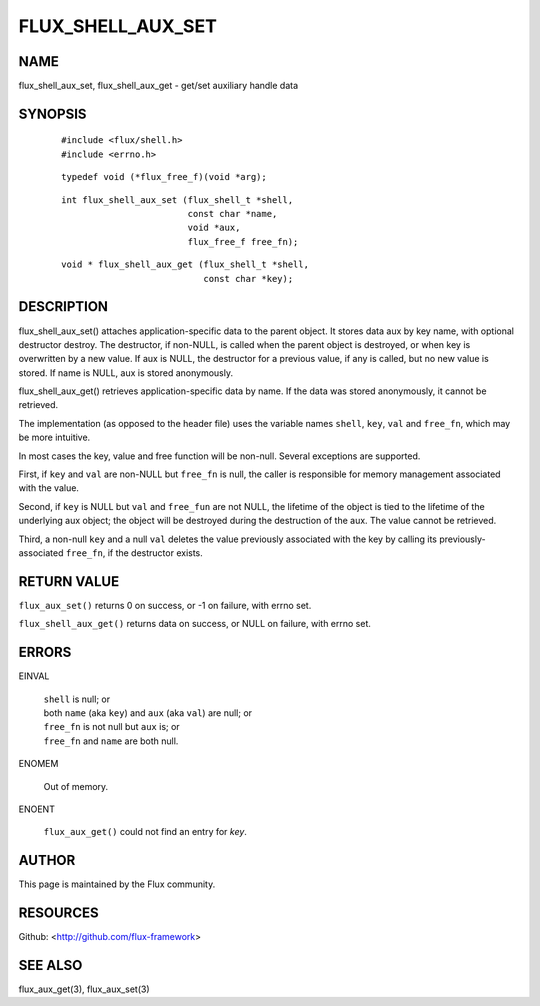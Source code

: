==================
FLUX_SHELL_AUX_SET
==================


NAME
====

flux_shell_aux_set, flux_shell_aux_get - get/set auxiliary handle data

SYNOPSIS
========

   ::

      #include <flux/shell.h>
      #include <errno.h>

..

   ::

      typedef void (*flux_free_f)(void *arg);

   ::

      int flux_shell_aux_set (flux_shell_t *shell,
                              const char *name,
                              void *aux,
                              flux_free_f free_fn);

..

   ::

      void * flux_shell_aux_get (flux_shell_t *shell,
                                 const char *key);

DESCRIPTION
===========

flux_shell_aux_set() attaches application-specific data to the parent object. It stores data aux by key name, with optional destructor destroy. The destructor, if non-NULL, is called when the parent object is destroyed, or when key is overwritten by a new value. If aux is NULL, the destructor for a previous value, if any is called, but no new value is stored. If name is NULL, aux is stored anonymously.

flux_shell_aux_get() retrieves application-specific data by name. If the data was stored anonymously, it cannot be retrieved.

The implementation (as opposed to the header file) uses the variable names ``shell``, ``key``, ``val`` and ``free_fn``, which may be more intuitive.

In most cases the key, value and free function will be non-null. Several exceptions are supported.

First, if ``key`` and ``val`` are non-NULL but ``free_fn`` is null, the caller is responsible for memory management associated with the value.

Second, if ``key`` is NULL but ``val`` and ``free_fun`` are not NULL, the lifetime of the object is tied to the lifetime of the underlying aux object; the object will be destroyed during the destruction of the aux. The value cannot be retrieved.

Third, a non-null ``key`` and a null ``val`` deletes the value previously associated with the key by calling its previously-associated ``free_fn``, if the destructor exists.

RETURN VALUE
============

``flux_aux_set()`` returns 0 on success, or -1 on failure, with errno set.

``flux_shell_aux_get()`` returns data on success, or NULL on failure, with errno set.

ERRORS
======

EINVAL

   | ``shell`` is null; or
   | both ``name`` (aka ``key``) and ``aux`` (aka ``val``) are null; or
   | ``free_fn`` is not null but ``aux`` is; or
   | ``free_fn`` and ``name`` are both null.

ENOMEM

   Out of memory.

ENOENT

   ``flux_aux_get()`` could not find an entry for *key*.

AUTHOR
======

This page is maintained by the Flux community.

RESOURCES
=========

Github: <http://github.com/flux-framework>

SEE ALSO
========

flux_aux_get(3), flux_aux_set(3)
